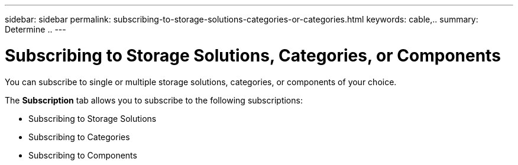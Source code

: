 ---
sidebar: sidebar
permalink: subscribing-to-storage-solutions-categories-or-categories.html
keywords: cable,..
summary:  Determine ..
---



= Subscribing to Storage Solutions, Categories, or Components

:hardbreaks:
:nofooter:
:icons: font
:linkattrs:
:imagesdir: ./media/



[.lead]
You can subscribe to single or multiple storage solutions, categories, or components of your choice.

The *Subscription* tab allows you to subscribe to the following subscriptions:

* Subscribing to Storage Solutions
* Subscribing to Categories
* Subscribing to Components
